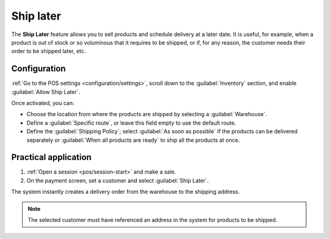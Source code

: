 ==========
Ship later
==========

The **Ship Later** feature allows you to sell products and schedule delivery at a later date. It is
useful, for example, when a product is out of stock or so voluminous that it requires to be shipped,
or if, for any reason, the customer needs their order to be shipped later, etc.

Configuration
=============

:ref:`Go to the POS settings <configuration/settings>`, scroll down to the :guilabel:`Inventory`
section, and enable :guilabel:`Allow Ship Later`.

.. image:: ship_later/settings.png
   :scale: 85%
   :alt: settings to enable and configure the ship later feature

Once activated, you can:

- Choose the location from where the products are shipped by selecting a :guilabel:`Warehouse`.
- Define a :guilabel:`Specific route`, or leave this field empty to use the default route.
- Define the :guilabel:`Shipping Policy`; select :guilabel:`As soon as possible` if the products
  can be delivered separately or :guilabel:`When all products are ready` to ship all the products at
  once.

.. seealso::
   - :doc:`../../../inventory_and_mrp/inventory/shipping_receiving/setup_configuration`
   - :doc:`../../../inventory_and_mrp/inventory/warehouses_storage/inventory_management/warehouses`

Practical application
=====================

#. :ref:`Open a session <pos/session-start>` and make a sale.
#. On the payment screen, set a customer and select :guilabel:`Ship Later`.

.. image:: ship_later/payment.png
   :alt: selecting ship later at checkout.

The system instantly creates a delivery order from the warehouse to the shipping address.

.. Note::
   The selected customer must have referenced an address in the system for products to be shipped.
